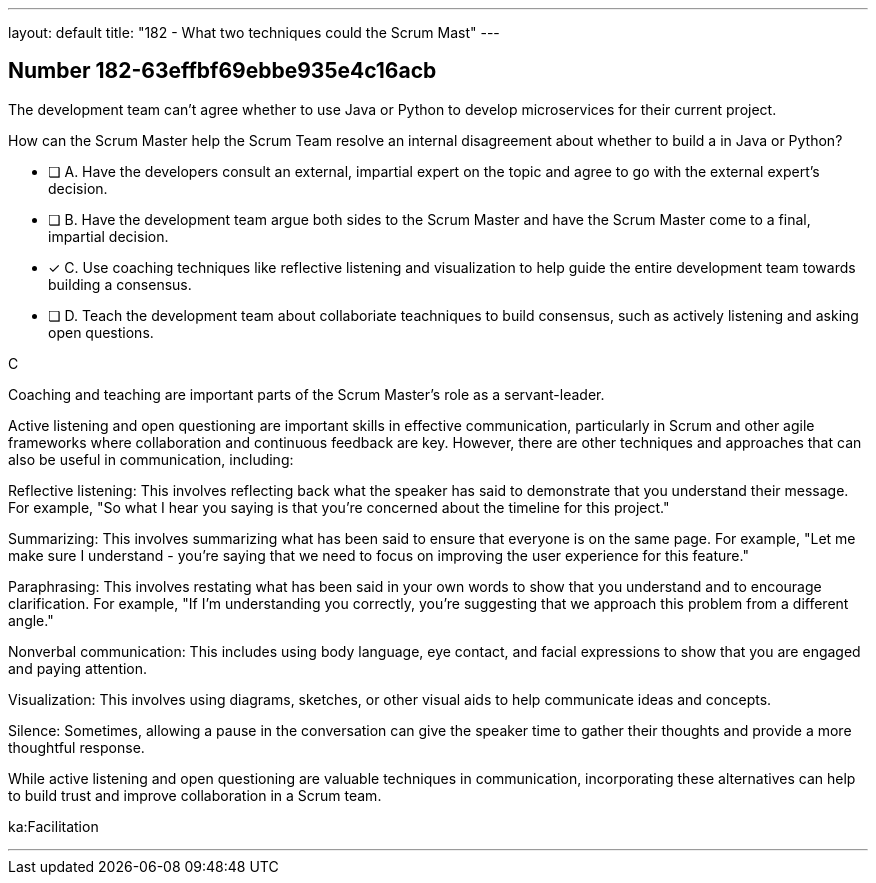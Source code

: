 ---
layout: default 
title: "182 - What two techniques could the Scrum Mast"
---


[.question]
== Number 182-63effbf69ebbe935e4c16acb

****

[.query]
The development team can't agree whether to use Java or Python to develop microservices for their current project.

How can the Scrum Master help the Scrum Team resolve an internal disagreement about whether to build a in Java or Python?

[.list]
* [ ] A. Have the developers consult an external, impartial expert on the topic and agree to go with the external expert's decision.
* [ ] B. Have the development team argue both sides to the Scrum Master and have the Scrum Master come to a final, impartial decision.
* [*] C. Use coaching techniques like reflective listening and visualization to help guide the entire development team towards building a consensus.
* [ ] D. Teach the development team about collaboriate teachniques to build consensus, such as actively listening and asking open questions.
****

[.answer]
C

[.explanation]
Coaching and teaching are important parts of the Scrum Master's role as a servant-leader.

Active listening and open questioning are important skills in effective communication, particularly in Scrum and other agile frameworks where collaboration and continuous feedback are key. However, there are other techniques and approaches that can also be useful in communication, including:

Reflective listening: This involves reflecting back what the speaker has said to demonstrate that you understand their message. For example, "So what I hear you saying is that you're concerned about the timeline for this project."

Summarizing: This involves summarizing what has been said to ensure that everyone is on the same page. For example, "Let me make sure I understand - you're saying that we need to focus on improving the user experience for this feature."

Paraphrasing: This involves restating what has been said in your own words to show that you understand and to encourage clarification. For example, "If I'm understanding you correctly, you're suggesting that we approach this problem from a different angle."

Nonverbal communication: This includes using body language, eye contact, and facial expressions to show that you are engaged and paying attention.

Visualization: This involves using diagrams, sketches, or other visual aids to help communicate ideas and concepts.

Silence: Sometimes, allowing a pause in the conversation can give the speaker time to gather their thoughts and provide a more thoughtful response.

While active listening and open questioning are valuable techniques in communication, incorporating these alternatives can help to build trust and improve collaboration in a Scrum team.

[.ka]
ka:Facilitation

'''

